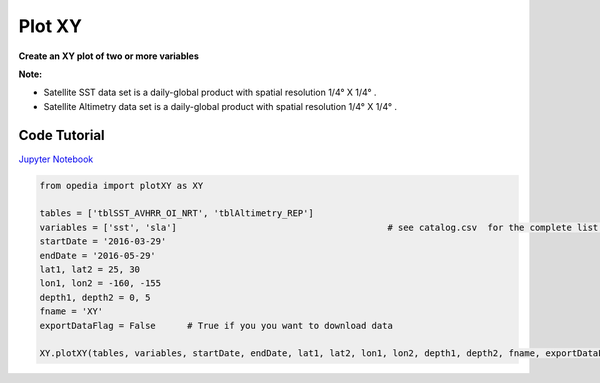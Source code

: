 
.. _Jupyter Notebook: https://github.com/mdashkezari/opedia/blob/master/notebooks/Plot_XY.ipynb



Plot XY
=======

**Create an XY plot of two or more variables**


**Note:**

- Satellite SST data set is a daily-global product with spatial resolution 1/4° X 1/4° .
- Satellite Altimetry data set is a daily-global product with spatial resolution 1/4° X 1/4° .


Code Tutorial
^^^^^^^^^^^^^


`Jupyter Notebook`_


.. code-block:: python


    from opedia import plotXY as XY

    tables = ['tblSST_AVHRR_OI_NRT', 'tblAltimetry_REP']
    variables = ['sst', 'sla']                                        # see catalog.csv  for the complete list of tables and variable names
    startDate = '2016-03-29'
    endDate = '2016-05-29'
    lat1, lat2 = 25, 30
    lon1, lon2 = -160, -155
    depth1, depth2 = 0, 5
    fname = 'XY'
    exportDataFlag = False      # True if you you want to download data

    XY.plotXY(tables, variables, startDate, endDate, lat1, lat2, lon1, lon2, depth1, depth2, fname, exportDataFlag)




.. raw:: html

    <iframe src="../../../_static/tutorial_plots/XY.html"  frameborder = 0  height="600px" width="100%">></iframe>
